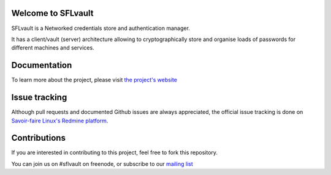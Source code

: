 .. image:: ./docs/logos/sflvault-logo-tagline.png

Welcome to SFLvault |badge|
-------------------
.. |badge| image:: https://api.travis-ci.org/savoirfairelinux/sflvault.png?branch=master
SFLvault is a Networked credentials store and authentication manager.

It has a client/vault (server) architecture allowing to cryptographically store and organise loads of passwords for different machines and services.

Documentation
-------------
To learn more about the project, please visit `the project's website <http://www.sflvault.org>`_

Issue tracking
--------------
Although pull requests and documented Github issues are always appreciated, the official issue tracking is done on `Savoir-faire Linux's Redmine platform <http://projects.savoirfairelinux.com>`_.

Contributions
-------------
If you are interested in contributing to this project, feel free to fork this repository.

You can join us on #sflvault on freenode, or subscribe to our `mailing list <http://lists.savoirfairelinux.net/mailman/listinfo/sflvault>`_
